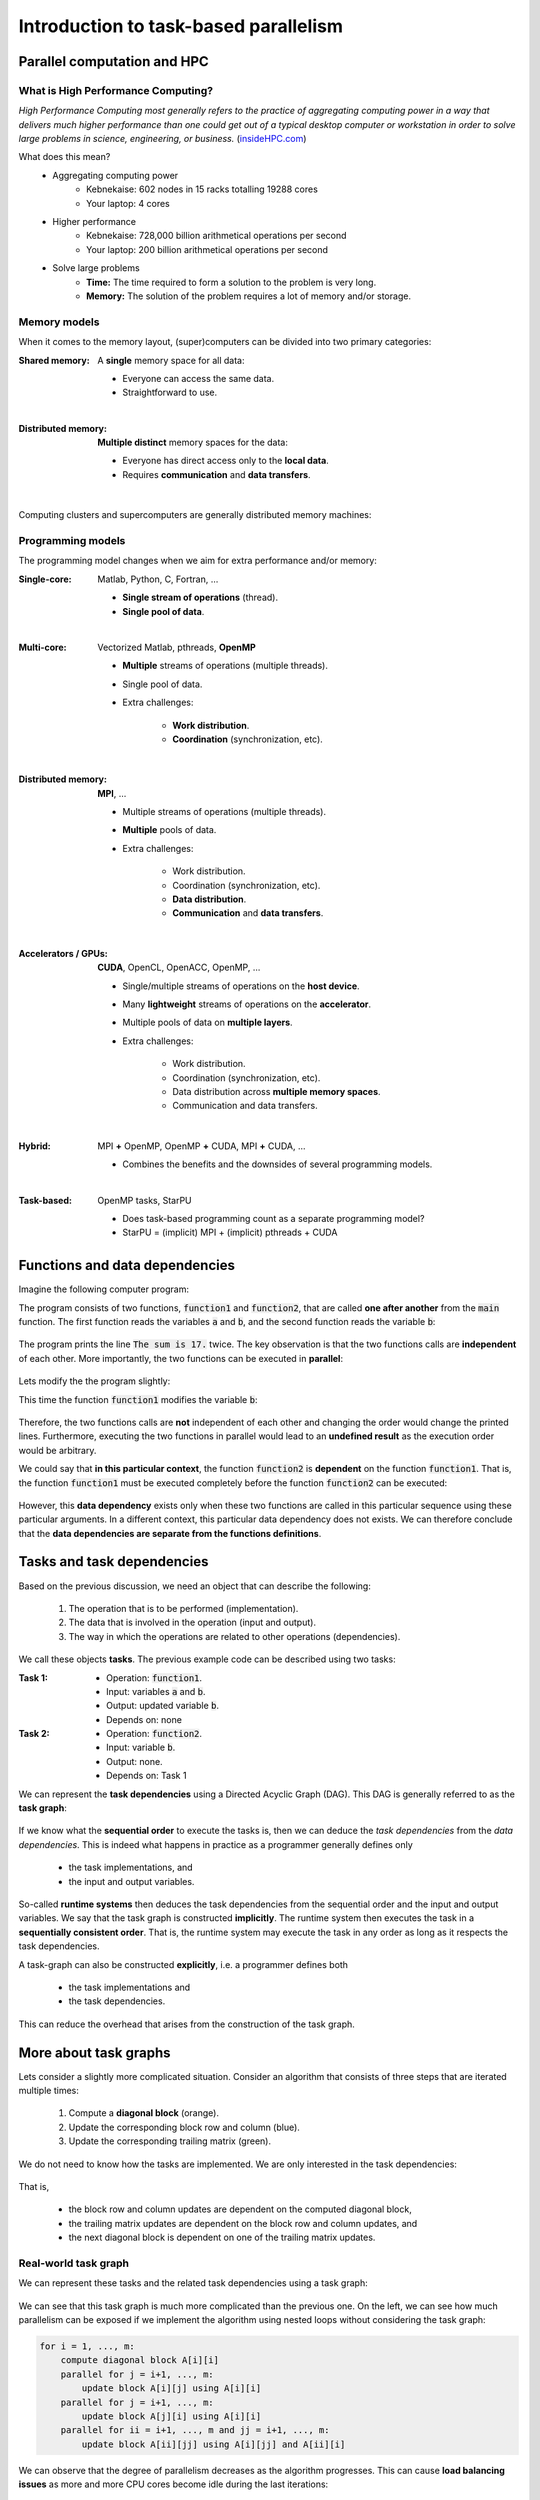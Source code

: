 Introduction to task-based parallelism
--------------------------------------

.. objectives::

 - A quick reference to parallel computation and HPC.
 - Understand the basics of task-based parallelism.
 - Understand the theoretical benefits of task-based parallelism.

Parallel computation and HPC
^^^^^^^^^^^^^^^^^^^^^^^^^^^^
 
What is High Performance Computing?
"""""""""""""""""""""""""""""""""""

*High Performance Computing most generally refers to the practice of aggregating computing power in a way that delivers much higher performance than one could get out of a typical desktop computer or workstation in order to solve large problems in science, engineering, or business.* (`insideHPC.com <https://insidehpc.com/hpc-basic-training/what-is-hpc/>`__)

What does this mean?
 - Aggregating computing power
    - Kebnekaise: 602 nodes in 15 racks totalling 19288 cores
    - Your laptop: 4 cores
 - Higher performance
    - Kebnekaise: 728,000 billion arithmetical operations per second
    - Your laptop: 200 billion arithmetical operations per second
 - Solve large problems
    - **Time:** The time required to form a solution to the problem is very long.
    - **Memory:** The solution of the problem requires a lot of memory and/or storage.

.. figure:: img/hpc.png
    :align: center
    :scale: 70 %
    
Memory models
"""""""""""""

When it comes to the memory layout, (super)computers can be divided into two primary categories: 

:Shared memory: A **single** memory space for all data:

 - Everyone can access the same data.
 - Straightforward to use.

 .. figure:: img/sm.png
    :align: left
    :scale: 70 %
    
:Distributed memory: **Multiple distinct** memory spaces for the data:

 - Everyone has direct access only to the **local data**.
 - Requires **communication** and **data transfers**.

 .. figure:: img/dm.png
    :align: left
    :scale: 70 %

Computing clusters and supercomputers are generally distributed memory machines:
    
.. figure:: img/memory.png
    :align: center
    :scale: 70 %
    
Programming models
""""""""""""""""""

The programming model changes when we aim for extra performance and/or memory:

:Single-core: Matlab, Python, C, Fortran, ...

 - **Single stream of operations** (thread).
 - **Single pool of data**.
    
 .. figure:: img/single-core.png
    :align: left
    :scale: 70 %

:Multi-core: Vectorized Matlab, pthreads, **OpenMP**

 - **Multiple** streams of operations (multiple threads).
 - Single pool of data.
 - Extra challenges:
 
    - **Work distribution**.
    - **Coordination** (synchronization, etc).

 .. figure:: img/multi-core.png
    :align: left
    :scale: 70 %
    
:Distributed memory: **MPI**, ...

 - Multiple streams of operations (multiple threads).
 - **Multiple** pools of data.
 - Extra challenges:
 
    - Work distribution.
    - Coordination (synchronization, etc).
    - **Data distribution**.
    - **Communication** and **data transfers**.

 .. figure:: img/distributed-memory.png
    :align: left
    :scale: 70 %
 
:Accelerators / GPUs: **CUDA**, OpenCL, OpenACC, OpenMP, ...

 - Single/multiple streams of operations on the **host device**.
 - Many **lightweight** streams of operations on the **accelerator**.
 - Multiple pools of data on **multiple layers**.
 - Extra challenges:
 
    - Work distribution.
    - Coordination (synchronization, etc).
    - Data distribution across **multiple memory spaces**.
    - Communication and data transfers.

 .. figure:: img/gpu.png
    :align: left
    :scale: 70 %

:Hybrid: MPI **+** OpenMP, OpenMP **+** CUDA, MPI **+** CUDA, ...

 - Combines the benefits and the downsides of several programming models.
 
 .. figure:: img/hybrid.png
    :align: left
    :scale: 65 %

:Task-based: OpenMP tasks, StarPU

 - Does task-based programming count as a separate programming model?
 - StarPU = (implicit) MPI + (implicit) pthreads + CUDA
    
Functions and data dependencies
^^^^^^^^^^^^^^^^^^^^^^^^^^^^^^^

Imagine the following computer program:

.. code-block:: c
    :linenos:
    
    #include <stdio.h>
    
    void function1(int a, int b) {
        printf("The sum is %d.\n", a + b);
    }
    
    void function2(int b) {
        printf("The sum is %d.\n", 10 + b);
    }
    
    int main() {
        int a = 10, b = 7;
        function1(a, b);
        function2(b);
        return 0;
    }

The program consists of two functions, :code:`function1` and :code:`function2`, that are called **one after another** from the :code:`main` function.
The first function reads the variables :code:`a` and :code:`b`, and the second function reads the variable :code:`b`:

.. figure:: img/functions_nodep.png

The program prints the line :code:`The sum is 17.` twice.
The key observation is that the two functions calls are **independent** of each other.
More importantly, the two functions can be executed in **parallel**:

.. figure:: img/functions_nodep_parallel.png

Lets modify the the program slightly:

.. code-block:: c
    :linenos:
    :emphasize-lines: 3-6,14
    
    #include <stdio.h>
    
    void function1(int a, int *b) {
        printf("The sum is %d.\n", a + *b);
        *b += 3;
    }
    
    void function2(int b) {
        printf("The sum is %d.\n", 10 + b);
    }
    
    int main() {
        int a = 10, b = 7;
        function1(a, &b);
        function2(b);
        return 0;
    }

This time the function :code:`function1` modifies the variable :code:`b`:
    
.. figure:: img/functions_dep.png

Therefore, the two functions calls are **not** independent of each other and changing the order would change the printed lines.
Furthermore, executing the two functions in parallel would lead to an **undefined result** as the execution order would be arbitrary.

We could say that **in this particular context**, the function :code:`function2` is **dependent** on the function :code:`function1`.
That is, the function :code:`function1` must be executed completely before the function :code:`function2` can be executed:

.. figure:: img/functions_dep_explicit.png

However, this **data dependency** exists only when these two functions are called in this particular sequence using these particular arguments.
In a different context, this particular data dependency does not exists.
We can therefore conclude that the **data dependencies are separate from the functions definitions**.

Tasks and task dependencies
^^^^^^^^^^^^^^^^^^^^^^^^^^^

Based on the previous discussion, we need an object that can describe the following:

 1. The operation that is to be performed (implementation).
 2. The data that is involved in the operation (input and output).
 3. The way in which the operations are related to other operations (dependencies).
 
We call these objects **tasks**.
The previous example code can be described using two tasks:

:Task 1:

 - Operation: :code:`function1`.
 - Input: variables :code:`a` and :code:`b`.
 - Output: updated variable :code:`b`.
 - Depends on: none

:Task 2:

 - Operation: :code:`function2`.
 - Input: variable :code:`b`.
 - Output: none.
 - Depends on: Task 1

We can represent the **task dependencies** using a Directed Acyclic Graph (DAG).
This DAG is generally referred to as the **task graph**:
 
.. figure:: img/functions_dep_tasks.png
 
If we know what the **sequential order** to execute the tasks is, then we can deduce the *task dependencies* from the *data dependencies*.
This is indeed what happens in practice as a programmer generally defines only 

 - the task implementations, and 
 - the input and output variables.
 
So-called **runtime systems** then deduces the task dependencies from the sequential order and the input and output variables.
We say that the task graph is constructed **implicitly**.
The runtime system then executes the task in a **sequentially consistent order**.
That is, the runtime system may execute the task in any order as long as it respects the task dependencies.

A task-graph can also be constructed **explicitly**, i.e. a programmer defines both 

 - the task implementations and 
 - the task dependencies.
 
This can reduce the overhead that arises from the construction of the task graph.

More about task graphs
^^^^^^^^^^^^^^^^^^^^^^

Lets consider a slightly more complicated situation.
Consider an algorithm that consists of three steps that are iterated multiple times:

 1. Compute a **diagonal block** (orange).
 2. Update the corresponding block row and column (blue).
 3. Update the corresponding trailing matrix (green).

We do not need to know how the tasks are implemented.
We are only interested in the task dependencies:

.. figure:: img/blocked_lu_simple.png
    :scale: 70 %

That is, 

 - the block row and column updates are dependent on the computed diagonal block,
 - the trailing matrix updates are dependent on the block row and column updates, and
 - the next diagonal block is dependent on one of the trailing matrix updates.

Real-world task graph
"""""""""""""""""""""
 
We can represent these tasks and the related task dependencies using a task graph:
 
.. figure:: img/lu_task_graph.png
    :scale: 70 %
 
We can see that this task graph is much more complicated than the previous one.
On the left, we can see how much parallelism can be exposed if we implement the algorithm using nested loops without considering the task graph:

.. code-block::

    for i = 1, ..., m:
        compute diagonal block A[i][i]
        parallel for j = i+1, ..., m:
            update block A[i][j] using A[i][i]
        parallel for j = i+1, ..., m:
            update block A[j][i] using A[i][i]
        parallel for ii = i+1, ..., m and jj = i+1, ..., m:
            update block A[ii][jj] using A[i][jj] and A[ii][i]
 
We can observe that the degree of parallelism decreases as the algorithm progresses.
This can cause **load balancing issues** as more and more CPU cores become idle during the last iterations:

.. figure:: img/lu_task_graph2.png
    :scale: 70 %

However, as shown on the right, we could have advanced to the same diagonal block by executing only a subset of the tasks.
The **delayed tasks** can be used to keep the otherwise idle CPU cores busy.

Critical path
"""""""""""""

In this particular example, we have executed the tasks in such a manner that only the absolutely necessary tasks are executed.
We can also find the **longest path through the task graph** (when measured in the terms of execution time):

.. figure:: img/lu_task_graph3.png
    :scale: 70 %

This so-called **critical path** gives us a **lower bound** for the execution time of the algorithm.
The algorithm cannot be executed any faster than this no matter how many CPU cores are used.

Task scheduling and priorities
^^^^^^^^^^^^^^^^^^^^^^^^^^^^^^

Let us consider a different algorithm.
Again, we only care about the data dependencies:

.. figure:: img/chain_flow.png
    :scale: 60 %

We can see that the task graph consists of three types of tasks:

:Process window (W):    Perform a computation operation inside a diagonal block (a set of small orthogonal transformations).

:Right update (R):      Updates the matrix from the right (orthogonal transformation).

:Left update (L):       Updates the matrix from the left (orthogonal transformation).

We know two additional things about the algorithm:

 1. The process window's tasks are more time consuming that the left and right update tasks.
 2. The left and right update tasks are equally time consuming.
 
How should we schedule this task graph?
"""""""""""""""""""""""""""""""""""""""
 
We can quite easily discover the critical path:

.. figure:: img/chain_flow3.png
    :scale: 65 %

In order for us to advance along the critical path, we must also execute the **critical path dependencies**: 
    
.. figure:: img/chain_flow4.png
    :scale: 65 %

In the above illustration, we have executed only the critical path and its dependencies.
However, we do not have to restrict ourselves in this manner since other tasks are **ready for scheduling**:
    
.. figure:: img/chain_flow5.png
    :scale: 65 %
    
We could therefore use any idle cores to execute these tasks.
However, since the left update tasks (L) **feed back to the critical path**, we may want to **prioritize** them over the right update tasks (R).
This would indirectly **accelerate the critical path** as the next batch of left update tasks (L) becomes available earlier:
    
.. figure:: img/chain_flow6.png
    :scale: 65 %

Heuristics scheduling approach
""""""""""""""""""""""""""""""
    
We must of course remember that task graph are usually much more complicated than this:
    
.. figure:: img/dag.png
    :scale: 35 %

The above task graph comes from the so-called QR algorithm when it is applied to a very small matrix.
We could probably figure out a close-to-optimal scheduling order from this task graph.
However, the task graph is heavily preprocessed and its generation took **several minutes** whereas the execution time of the algorithm is just **a few hundred milliseconds**.
We therefore need an **automated approach for traversing the task graph**.

We have two options:

 1. Analyse the entire task graph and locate the critical path. Schedule tasks that are on the critical path and their dependencies as early as possible.
 2. Rely on **heuristics**.

The first approach would lead to optimal performance but assumes that

 - we know the entire task graph and
 - we know how long each task is going to take to execute.

We generally do not have this information, especially if we are dealing with an iterative algorithm.

Most runtime systems therefore rely on **list-based heuristics** and **priorities**.
That is, a runtime system maintains four task pools:

:Submitted tasks:   Tasks that are not scheduled and are not ready for scheduling.
:Ready tasks:       Tasks that are not scheduled and are ready for scheduling.
:Active tasks:      Tasks that are scheduled, i.e. are currently being executed.
:Completed tasks:   Tasks that have been scheduled.

.. figure:: img/scheduling.png
    :scale: 60 %

A runtime system follows these basic rules:

 1. When a task becomes ready for scheduling, i.e. all its dependencies have been satisfied, it is moved from the *submitted pool* to the *ready pool*.
 
 2. A task is moved from the *ready pool* to the *active pool* when it is scheduled for execution on a computational resource.
   
    - A programmer may define a priority for each task.
      These priorities are taken into account when a task is selected for execution from the *ready pool*.
 
 3. A task is moved from the *active pool* to the *completed pool* when the related computational resource has finished executing the task.
 
    - Any tasks, that depend on the current tasks and have all their other dependencies satisfied, are moved from the *submitted pool* to the *ready pool*.

This approach is relatively simple to implement using (ordered) lists.
However, the runtime system's view of the task graph is very narrow as it sees only the *ready pool* when it is doing the actual scheduling decisions.
In particular, **note that the task priorities take effect only when a task becomes ready for scheduling**.
    
Task granularity
^^^^^^^^^^^^^^^^

Task granularity tells us how "large" the tasks are and how many of them there are.
This can affect the performance because

 1. the use of the runtime system introduces some additional overhead,
 2. different task sizes lead to different task-specific performance, and
 3. the *ready pool* size depends on the initial *submitted pool* size.

It is therefore very important that the task granularity is **balanced**.
 
For example, consider the earlier example:
 
.. figure:: img/granuality.png

If the task granularity is very **coarse**, then

 1. the number of tasks is very low and the runtime system therefore does not introduce that much overhead,
 2. the tasks are relatively large and have a relatively high task-specific performance, and
 3. only a very small number of tasks can be ready for scheduling at any given time.
 
If the task granularity is very **fine**, then

 1. the number of tasks is very high and the runtime system therefore introduces a lot of additional overhead,
 2. the tasks are very small and have a very low task-specific performance, and
 3. a very large number of tasks can be ready for scheduling at any given time.

Both of these extremes lead to lowered performance.
We want to keep most computational resources busy most of the time.

Benefits of task-based parallelism
^^^^^^^^^^^^^^^^^^^^^^^^^^^^^^^^^^

Let us summarise some of the major benefits of task-based parallelism:

:Automatic parallelism:

    If the task task graph has **potential for parallel computation**, then the runtime system can discover it.
    An algorithm that has been implemented in a task-manner can therefore parallelise automatically.

:No synchronization:

    A parallel algorithm often involves several synchronization points.
    Sometimes these synchronization points arise from the underlying data dependencies.
    However, it is quite often the case that **synchronisation points are used to simplify the implementation**.
    The latter type of **synchronisation points are not necessary** in a task-based implementation.

:Better load balancing:

    The tasks are scheduled **dynamically** to the various computational resources.
    Furthermore, **low-priority tasks can be delayed** until the computational resources start becoming idle.
    These two factors help to improve the load balancing. 

:Shortened critical path:

    If we help the runtime system by defining priorities, the runtime system can complete the critical path earlier.

:GPUs and other accelerators:

    Tasks can be scheduled to accelerator devices such as GPUs.
    This can happen dynamically using performance models (StarPU).

:Distributed memory:

    The task graph and data distribution induces the necessary communication patterns (StarPU).
